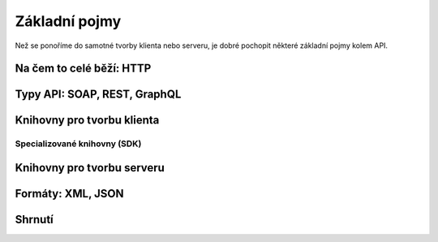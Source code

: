 Základní pojmy
==============

Než se ponoříme do samotné tvorby klienta nebo serveru, je dobré pochopit některé základní pojmy kolem API.

Na čem to celé běží: HTTP
-------------------------

.. todo::
    curl jednoduché requesty
    curl -i na response

    protocol? http/https? zanedbat a říct o tom až u auth?

    request, response
    method, url (params!), headers, body
    status code, headers, body

Typy API: SOAP, REST, GraphQL
-----------------------------

.. todo::
    vše používá HTTP, příklady
    některé jsou přesně spec, REST je arch styl a vysvětlit jak vznikl a co je hypermedia
    vysvětlit jaká je dnes většina API (jakože REST, "webové"), Zdeňkův článek

Knihovny pro tvorbu klienta
---------------------------

.. todo::
    vysvětlit obecného klienta
    request(s)

Specializované knihovny (SDK)
^^^^^^^^^^^^^^^^^^^^^^^^^^^^^

.. todo::
    vysvětlit specializovaného klienta
    příklady

Knihovny pro tvorbu serveru
---------------------------

.. todo::
    DRF, Flask-Restful, eve

.. _xml:
.. _json:
.. _formaty:

Formáty: XML, JSON
------------------

.. todo::
    formátů je nesčetně, vysvětlit media types (content types)
    toto jsou ty nejběžnější a nejpoužívanější

    XML, příklady, výhody nevýhody, na co se používá (GPX, KML, SVG)
    rozdíly mezi XML a HTML
    jakými knihovnami s tím pracovat

    JSON, příklady, výhody nevýhody, na co se používá (všechno možný)
    rozdíly mezi JSON a Python slovníkem (JS objektem?)
    jakými knihovnami s tím pracovat

Shrnutí
-------

.. todo::
    víceméně hlavně přehledový obrázek jak se to všechno k sobě má
